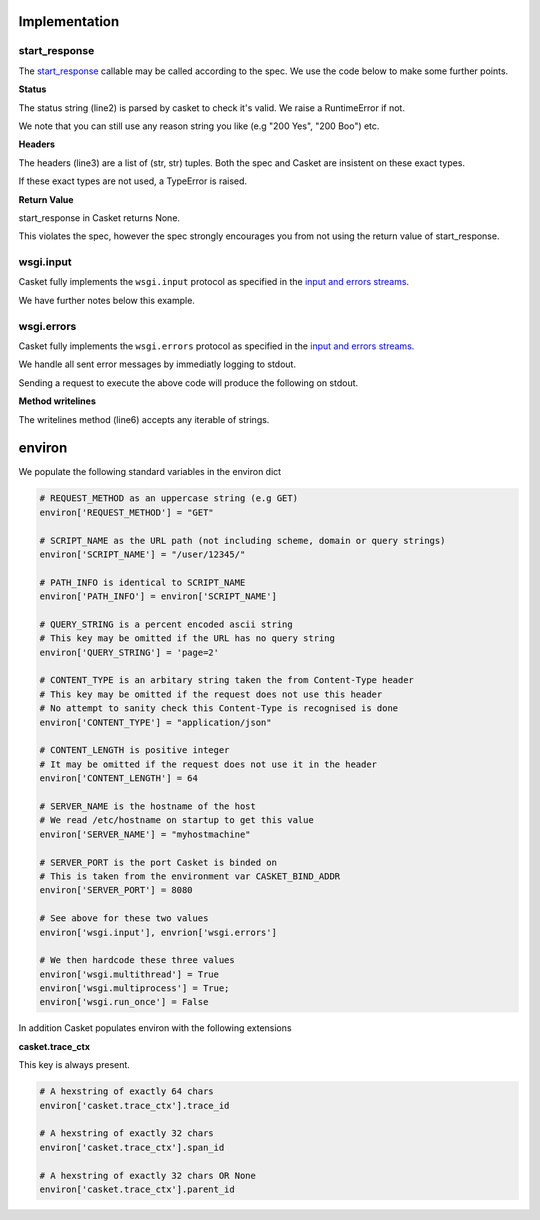 Implementation
----------------

start_response
~~~~~~~~~~~~~~~~~

The `start_response <https://peps.python.org/pep-3333/#the-start-response-callable>`_
callable may be called according to the spec.
We use the code below to make some further points.

.. code-block:: python
   :linenos:

    def application(environ, start_response):
        status = "200 Ok"
	headers = [("HeaderName", "HeaderValue")]
        start_response(status, headers)
	return (b"",)

**Status**

The status string (line2) is parsed by casket to check it's valid.
We raise a RuntimeError if not.

We note that you can still use any reason string you like (e.g "200 Yes", "200 Boo") etc.

**Headers**

The headers (line3) are a list of (str, str) tuples.
Both the spec and Casket are insistent on these exact types.

If these exact types are not used, a TypeError is raised.

**Return Value**

start_response in Casket returns None.

This violates the spec, however the spec strongly encourages you from not using
the return value of start_response.

wsgi.input
~~~~~~~~~~~~~~~~~

Casket fully implements the ``wsgi.input`` protocol as specified
in the `input and errors streams <https://peps.python.org/pep-3333/#input-and-error-stream>`_.

We have further notes below this example.

.. code-block:: python
   :linenos:

   def application(environ, start_response):
       # Read 5 bytes to to end of stream - whichever happens first
       environ['wsgi.input'].read(5)

       start_response("200 Ok", [])
       return (b"",)
   

wsgi.errors
~~~~~~~~~~~~~~

Casket fully implements the ``wsgi.errors`` protocol as specified
in the `input and errors streams <https://peps.python.org/pep-3333/#input-and-error-streams>`_.

We handle all sent error messages by immediatly logging to stdout.

.. code-block:: python
   :linenos:

   def application(environ, start_response):
       # produce line 1 in output below
       environ['wsgi.errors'].write("this is an error message")

       # produce lines 2 and 3 in output below
       environ['wsgi.errors'].writelines(["error message 2", "error message 3"])

       # We write to stdout immediatly so this is a no-op
       # It is avaliable as a function only for spec compliance
       environ['wsgi.errors'].flush()

       start_response("200 Ok", [])
       return (b'',)

       
Sending a request to execute the above code will produce the following on stdout.

.. code-block:: json
   :linenos:

   {"level":"error","ts":"2022-09-24T18:26:51.968364Z","msg":"application error","error":"this is an error message"}
   {"level":"error","ts":"2022-09-24T18:30:08.807870Z","msg":"application error","error":"error message 2"}
   {"level":"error","ts":"2022-09-24T18:30:08.807873Z","msg":"application error","error":"error message 3"}

   
**Method writelines**

The writelines method (line6) accepts any iterable of strings.


environ
-----------

We populate the following standard variables in the environ dict

.. code-block:: python

   # REQUEST_METHOD as an uppercase string (e.g GET)
   environ['REQUEST_METHOD'] = "GET"

   # SCRIPT_NAME as the URL path (not including scheme, domain or query strings)
   environ['SCRIPT_NAME'] = "/user/12345/"

   # PATH_INFO is identical to SCRIPT_NAME
   environ['PATH_INFO'] = environ['SCRIPT_NAME']

   # QUERY_STRING is a percent encoded ascii string
   # This key may be omitted if the URL has no query string
   environ['QUERY_STRING'] = 'page=2'

   # CONTENT_TYPE is an arbitary string taken the from Content-Type header
   # This key may be omitted if the request does not use this header
   # No attempt to sanity check this Content-Type is recognised is done
   environ['CONTENT_TYPE'] = "application/json"

   # CONTENT_LENGTH is positive integer
   # It may be omitted if the request does not use it in the header
   environ['CONTENT_LENGTH'] = 64

   # SERVER_NAME is the hostname of the host
   # We read /etc/hostname on startup to get this value
   environ['SERVER_NAME'] = "myhostmachine"

   # SERVER_PORT is the port Casket is binded on
   # This is taken from the environment var CASKET_BIND_ADDR
   environ['SERVER_PORT'] = 8080

   # See above for these two values
   environ['wsgi.input'], envrion['wsgi.errors']

   # We then hardcode these three values
   environ['wsgi.multithread'] = True
   environ['wsgi.multiprocess'] = True;
   environ['wsgi.run_once'] = False


In addition Casket populates environ with the following extensions

**casket.trace_ctx**

This key is always present.

.. code-block:: python

   # A hexstring of exactly 64 chars
   environ['casket.trace_ctx'].trace_id

   # A hexstring of exactly 32 chars
   environ['casket.trace_ctx'].span_id

   # A hexstring of exactly 32 chars OR None
   environ['casket.trace_ctx'].parent_id
